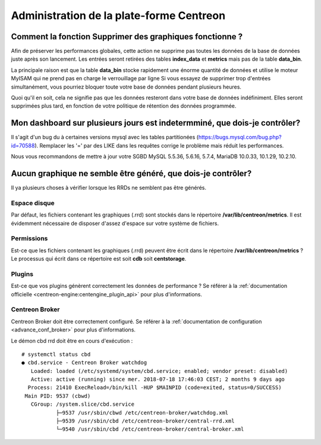 =========================================
Administration de la plate-forme Centreon
=========================================

Comment la fonction **Supprimer des graphiques** fonctionne ?
=============================================================

Afin de préserver les performances globales, cette action ne supprime pas toutes
les données de la base de données juste après son lancement. Les entrées seront
retirées des tables **index_data** et **metrics** mais pas de la table **data_bin**.

La principale raison est que la table **data_bin** stocke rapidement une énorme quantité
de données et utilise le moteur MyISAM qui ne prend pas en charge le verrouillage par 
ligne Si vous essayez de supprimer trop d'entrées simultanément, vous pourriez bloquer 
toute votre base de données pendant plusieurs heures.

Quoi qu'il en soit, cela ne signifie pas que les données resteront dans votre base de données
indéfiniment. Elles seront supprimées plus tard, en fonction de votre politique de rétention
des données programmée.

Mon dashboard sur plusieurs jours est indetermminé, que dois-je contrôler?
==========================================================================

Il s'agit d'un bug du à certaines versions mysql avec les tables partitionées
(https://bugs.mysql.com/bug.php?id=70588).
Remplacer les '=' par des LIKE dans les requêtes corrige le problème mais réduit les performances.

Nous vous recommandons de mettre à jour votre SGBD
MySQL 5.5.36, 5.6.16, 5.7.4,
MariaDB  10.0.33, 10.1.29, 10.2.10.

Aucun graphique ne semble être généré, que dois-je contrôler?
=============================================================

Il ya plusieurs choses à vérifier lorsque les RRDs ne semblent pas être générés.

Espace disque
-------------

Par défaut, les fichiers contenant les graphiques (.rrd) sont stockés dans le
répertoire **/var/lib/centreon/metrics**. Il est évidemment nécessaire de disposer 
d'assez d'espace sur votre système de fichiers.

Permissions
-----------

Est-ce que les fichiers contenant les graphiques (.rrd) peuvent être écrit dans le 
répertoire **/var/lib/centreon/metrics** ?
Le processus qui écrit dans ce répertoire est soit **cdb** soit **centstorage**.

Plugins
-------

Est-ce que vos plugins génèrent correctement les données de performance ?
Se référer à la :ref:`documentation officielle <centreon-engine:centengine_plugin_api>` 
pour plus d'informations. 

Centreon Broker
---------------

Centreon Broker doit être correctement configuré. Se référer à la 
:ref:`documentation de configuration <advance_conf_broker>` pour plus d'informations.

Le démon cbd rrd doit être en cours d'exécution :

::

    # systemctl status cbd
    ● cbd.service - Centreon Broker watchdog
       Loaded: loaded (/etc/systemd/system/cbd.service; enabled; vendor preset: disabled)
       Active: active (running) since mer. 2018-07-18 17:46:03 CEST; 2 months 9 days ago
      Process: 21410 ExecReload=/bin/kill -HUP $MAINPID (code=exited, status=0/SUCCESS)
     Main PID: 9537 (cbwd)
       CGroup: /system.slice/cbd.service
               ├─9537 /usr/sbin/cbwd /etc/centreon-broker/watchdog.xml
               ├─9539 /usr/sbin/cbd /etc/centreon-broker/central-rrd.xml
               └─9540 /usr/sbin/cbd /etc/centreon-broker/central-broker.xml
